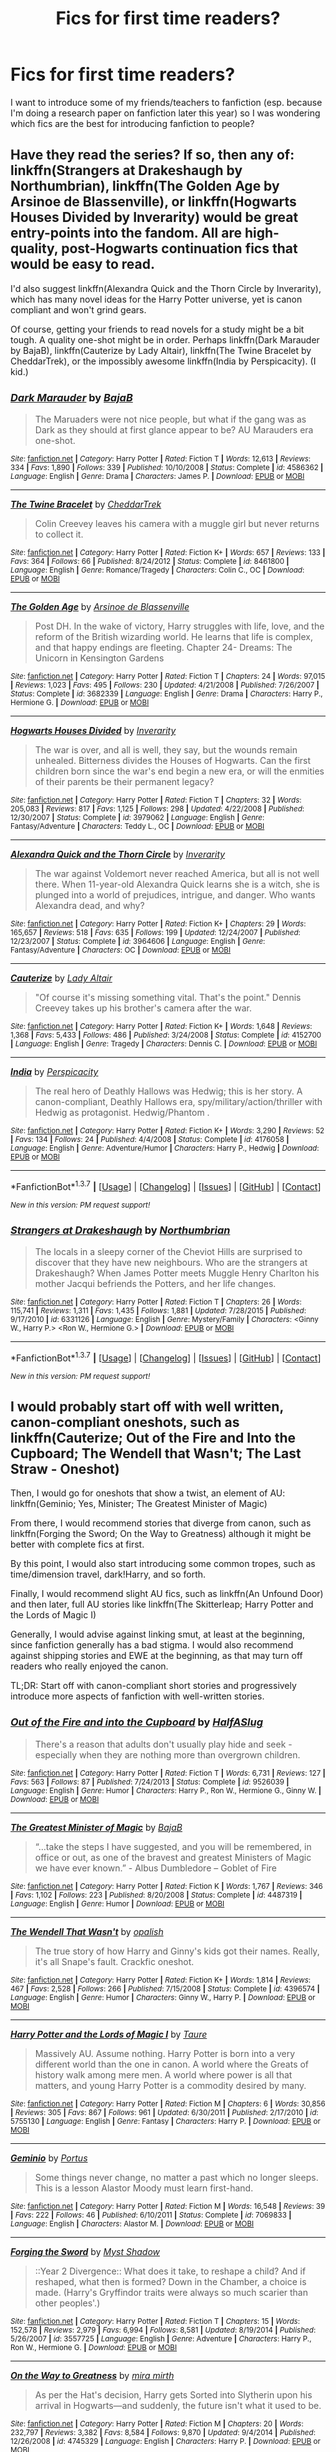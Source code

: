 #+TITLE: Fics for first time readers?

* Fics for first time readers?
:PROPERTIES:
:Author: pwaasome
:Score: 14
:DateUnix: 1463464770.0
:DateShort: 2016-May-17
:FlairText: Request
:END:
I want to introduce some of my friends/teachers to fanfiction (esp. because I'm doing a research paper on fanfiction later this year) so I was wondering which fics are the best for introducing fanfiction to people?


** Have they read the series? If so, then any of: linkffn(Strangers at Drakeshaugh by Northumbrian), linkffn(The Golden Age by Arsinoe de Blassenville), or linkffn(Hogwarts Houses Divided by Inverarity) would be great entry-points into the fandom. All are high-quality, post-Hogwarts continuation fics that would be easy to read.

I'd also suggest linkffn(Alexandra Quick and the Thorn Circle by Inverarity), which has many novel ideas for the Harry Potter universe, yet is canon compliant and won't grind gears.

Of course, getting your friends to read novels for a study might be a bit tough. A quality one-shot might be in order. Perhaps linkffn(Dark Marauder by BajaB), linkffn(Cauterize by Lady Altair), linkffn(The Twine Bracelet by CheddarTrek), or the impossibly awesome linkffn(India by Perspicacity). (I kid.)
:PROPERTIES:
:Author: __Pers
:Score: 9
:DateUnix: 1463490849.0
:DateShort: 2016-May-17
:END:

*** [[http://www.fanfiction.net/s/4586362/1/][*/Dark Marauder/*]] by [[https://www.fanfiction.net/u/943028/BajaB][/BajaB/]]

#+begin_quote
  The Maruaders were not nice people, but what if the gang was as Dark as they should at first glance appear to be? AU Marauders era one-shot.
#+end_quote

^{/Site/: [[http://www.fanfiction.net/][fanfiction.net]] *|* /Category/: Harry Potter *|* /Rated/: Fiction T *|* /Words/: 12,613 *|* /Reviews/: 334 *|* /Favs/: 1,890 *|* /Follows/: 339 *|* /Published/: 10/10/2008 *|* /Status/: Complete *|* /id/: 4586362 *|* /Language/: English *|* /Genre/: Drama *|* /Characters/: James P. *|* /Download/: [[http://www.p0ody-files.com/ff_to_ebook/ffn-bot/index.php?id=4586362&source=ff&filetype=epub][EPUB]] or [[http://www.p0ody-files.com/ff_to_ebook/ffn-bot/index.php?id=4586362&source=ff&filetype=mobi][MOBI]]}

--------------

[[http://www.fanfiction.net/s/8461800/1/][*/The Twine Bracelet/*]] by [[https://www.fanfiction.net/u/653366/CheddarTrek][/CheddarTrek/]]

#+begin_quote
  Colin Creevey leaves his camera with a muggle girl but never returns to collect it.
#+end_quote

^{/Site/: [[http://www.fanfiction.net/][fanfiction.net]] *|* /Category/: Harry Potter *|* /Rated/: Fiction K+ *|* /Words/: 657 *|* /Reviews/: 133 *|* /Favs/: 364 *|* /Follows/: 66 *|* /Published/: 8/24/2012 *|* /Status/: Complete *|* /id/: 8461800 *|* /Language/: English *|* /Genre/: Romance/Tragedy *|* /Characters/: Colin C., OC *|* /Download/: [[http://www.p0ody-files.com/ff_to_ebook/ffn-bot/index.php?id=8461800&source=ff&filetype=epub][EPUB]] or [[http://www.p0ody-files.com/ff_to_ebook/ffn-bot/index.php?id=8461800&source=ff&filetype=mobi][MOBI]]}

--------------

[[http://www.fanfiction.net/s/3682339/1/][*/The Golden Age/*]] by [[https://www.fanfiction.net/u/352534/Arsinoe-de-Blassenville][/Arsinoe de Blassenville/]]

#+begin_quote
  Post DH. In the wake of victory, Harry struggles with life, love, and the reform of the British wizarding world. He learns that life is complex, and that happy endings are fleeting. Chapter 24- Dreams: The Unicorn in Kensington Gardens
#+end_quote

^{/Site/: [[http://www.fanfiction.net/][fanfiction.net]] *|* /Category/: Harry Potter *|* /Rated/: Fiction T *|* /Chapters/: 24 *|* /Words/: 97,015 *|* /Reviews/: 1,023 *|* /Favs/: 495 *|* /Follows/: 230 *|* /Updated/: 4/21/2008 *|* /Published/: 7/26/2007 *|* /Status/: Complete *|* /id/: 3682339 *|* /Language/: English *|* /Genre/: Drama *|* /Characters/: Harry P., Hermione G. *|* /Download/: [[http://www.p0ody-files.com/ff_to_ebook/ffn-bot/index.php?id=3682339&source=ff&filetype=epub][EPUB]] or [[http://www.p0ody-files.com/ff_to_ebook/ffn-bot/index.php?id=3682339&source=ff&filetype=mobi][MOBI]]}

--------------

[[http://www.fanfiction.net/s/3979062/1/][*/Hogwarts Houses Divided/*]] by [[https://www.fanfiction.net/u/1374917/Inverarity][/Inverarity/]]

#+begin_quote
  The war is over, and all is well, they say, but the wounds remain unhealed. Bitterness divides the Houses of Hogwarts. Can the first children born since the war's end begin a new era, or will the enmities of their parents be their permanent legacy?
#+end_quote

^{/Site/: [[http://www.fanfiction.net/][fanfiction.net]] *|* /Category/: Harry Potter *|* /Rated/: Fiction T *|* /Chapters/: 32 *|* /Words/: 205,083 *|* /Reviews/: 817 *|* /Favs/: 1,125 *|* /Follows/: 298 *|* /Updated/: 4/22/2008 *|* /Published/: 12/30/2007 *|* /Status/: Complete *|* /id/: 3979062 *|* /Language/: English *|* /Genre/: Fantasy/Adventure *|* /Characters/: Teddy L., OC *|* /Download/: [[http://www.p0ody-files.com/ff_to_ebook/ffn-bot/index.php?id=3979062&source=ff&filetype=epub][EPUB]] or [[http://www.p0ody-files.com/ff_to_ebook/ffn-bot/index.php?id=3979062&source=ff&filetype=mobi][MOBI]]}

--------------

[[http://www.fanfiction.net/s/3964606/1/][*/Alexandra Quick and the Thorn Circle/*]] by [[https://www.fanfiction.net/u/1374917/Inverarity][/Inverarity/]]

#+begin_quote
  The war against Voldemort never reached America, but all is not well there. When 11-year-old Alexandra Quick learns she is a witch, she is plunged into a world of prejudices, intrigue, and danger. Who wants Alexandra dead, and why?
#+end_quote

^{/Site/: [[http://www.fanfiction.net/][fanfiction.net]] *|* /Category/: Harry Potter *|* /Rated/: Fiction K+ *|* /Chapters/: 29 *|* /Words/: 165,657 *|* /Reviews/: 518 *|* /Favs/: 635 *|* /Follows/: 199 *|* /Updated/: 12/24/2007 *|* /Published/: 12/23/2007 *|* /Status/: Complete *|* /id/: 3964606 *|* /Language/: English *|* /Genre/: Fantasy/Adventure *|* /Characters/: OC *|* /Download/: [[http://www.p0ody-files.com/ff_to_ebook/ffn-bot/index.php?id=3964606&source=ff&filetype=epub][EPUB]] or [[http://www.p0ody-files.com/ff_to_ebook/ffn-bot/index.php?id=3964606&source=ff&filetype=mobi][MOBI]]}

--------------

[[http://www.fanfiction.net/s/4152700/1/][*/Cauterize/*]] by [[https://www.fanfiction.net/u/24216/Lady-Altair][/Lady Altair/]]

#+begin_quote
  "Of course it's missing something vital. That's the point." Dennis Creevey takes up his brother's camera after the war.
#+end_quote

^{/Site/: [[http://www.fanfiction.net/][fanfiction.net]] *|* /Category/: Harry Potter *|* /Rated/: Fiction K+ *|* /Words/: 1,648 *|* /Reviews/: 1,368 *|* /Favs/: 5,433 *|* /Follows/: 486 *|* /Published/: 3/24/2008 *|* /Status/: Complete *|* /id/: 4152700 *|* /Language/: English *|* /Genre/: Tragedy *|* /Characters/: Dennis C. *|* /Download/: [[http://www.p0ody-files.com/ff_to_ebook/ffn-bot/index.php?id=4152700&source=ff&filetype=epub][EPUB]] or [[http://www.p0ody-files.com/ff_to_ebook/ffn-bot/index.php?id=4152700&source=ff&filetype=mobi][MOBI]]}

--------------

[[http://www.fanfiction.net/s/4176058/1/][*/India/*]] by [[https://www.fanfiction.net/u/1446455/Perspicacity][/Perspicacity/]]

#+begin_quote
  The real hero of Deathly Hallows was Hedwig; this is her story. A canon-compliant, Deathly Hallows era, spy/military/action/thriller with Hedwig as protagonist. Hedwig/Phantom .
#+end_quote

^{/Site/: [[http://www.fanfiction.net/][fanfiction.net]] *|* /Category/: Harry Potter *|* /Rated/: Fiction K+ *|* /Words/: 3,290 *|* /Reviews/: 52 *|* /Favs/: 134 *|* /Follows/: 24 *|* /Published/: 4/4/2008 *|* /Status/: Complete *|* /id/: 4176058 *|* /Language/: English *|* /Genre/: Adventure/Humor *|* /Characters/: Harry P., Hedwig *|* /Download/: [[http://www.p0ody-files.com/ff_to_ebook/ffn-bot/index.php?id=4176058&source=ff&filetype=epub][EPUB]] or [[http://www.p0ody-files.com/ff_to_ebook/ffn-bot/index.php?id=4176058&source=ff&filetype=mobi][MOBI]]}

--------------

*FanfictionBot*^{1.3.7} *|* [[[https://github.com/tusing/reddit-ffn-bot/wiki/Usage][Usage]]] | [[[https://github.com/tusing/reddit-ffn-bot/wiki/Changelog][Changelog]]] | [[[https://github.com/tusing/reddit-ffn-bot/issues/][Issues]]] | [[[https://github.com/tusing/reddit-ffn-bot/][GitHub]]] | [[[https://www.reddit.com/message/compose?to=%2Fu%2Ftusing][Contact]]]

^{/New in this version: PM request support!/}
:PROPERTIES:
:Author: FanfictionBot
:Score: 2
:DateUnix: 1463490959.0
:DateShort: 2016-May-17
:END:


*** [[http://www.fanfiction.net/s/6331126/1/][*/Strangers at Drakeshaugh/*]] by [[https://www.fanfiction.net/u/2132422/Northumbrian][/Northumbrian/]]

#+begin_quote
  The locals in a sleepy corner of the Cheviot Hills are surprised to discover that they have new neighbours. Who are the strangers at Drakeshaugh? When James Potter meets Muggle Henry Charlton his mother Jacqui befriends the Potters, and her life changes.
#+end_quote

^{/Site/: [[http://www.fanfiction.net/][fanfiction.net]] *|* /Category/: Harry Potter *|* /Rated/: Fiction T *|* /Chapters/: 26 *|* /Words/: 115,741 *|* /Reviews/: 1,311 *|* /Favs/: 1,435 *|* /Follows/: 1,881 *|* /Updated/: 7/28/2015 *|* /Published/: 9/17/2010 *|* /id/: 6331126 *|* /Language/: English *|* /Genre/: Mystery/Family *|* /Characters/: <Ginny W., Harry P.> <Ron W., Hermione G.> *|* /Download/: [[http://www.p0ody-files.com/ff_to_ebook/ffn-bot/index.php?id=6331126&source=ff&filetype=epub][EPUB]] or [[http://www.p0ody-files.com/ff_to_ebook/ffn-bot/index.php?id=6331126&source=ff&filetype=mobi][MOBI]]}

--------------

*FanfictionBot*^{1.3.7} *|* [[[https://github.com/tusing/reddit-ffn-bot/wiki/Usage][Usage]]] | [[[https://github.com/tusing/reddit-ffn-bot/wiki/Changelog][Changelog]]] | [[[https://github.com/tusing/reddit-ffn-bot/issues/][Issues]]] | [[[https://github.com/tusing/reddit-ffn-bot/][GitHub]]] | [[[https://www.reddit.com/message/compose?to=%2Fu%2Ftusing][Contact]]]

^{/New in this version: PM request support!/}
:PROPERTIES:
:Author: FanfictionBot
:Score: 1
:DateUnix: 1463490963.0
:DateShort: 2016-May-17
:END:


** I would probably start off with well written, canon-compliant oneshots, such as linkffn(Cauterize; Out of the Fire and Into the Cupboard; The Wendell that Wasn't; The Last Straw - Oneshot)

Then, I would go for oneshots that show a twist, an element of AU: linkffn(Geminio; Yes, Minister; The Greatest Minister of Magic)

From there, I would recommend stories that diverge from canon, such as linkffn(Forging the Sword; On the Way to Greatness) although it might be better with complete fics at first.

By this point, I would also start introducing some common tropes, such as time/dimension travel, dark!Harry, and so forth.

Finally, I would recommend slight AU fics, such as linkffn(An Unfound Door) and then later, full AU stories like linkffn(The Skitterleap; Harry Potter and the Lords of Magic I)

Generally, I would advise against linking smut, at least at the beginning, since fanfiction generally has a bad stigma. I would also recommend against shipping stories and EWE at the beginning, as that may turn off readers who really enjoyed the canon.

TL;DR: Start off with canon-compliant short stories and progressively introduce more aspects of fanfiction with well-written stories.
:PROPERTIES:
:Author: M-Cheese
:Score: 10
:DateUnix: 1463477859.0
:DateShort: 2016-May-17
:END:

*** [[http://www.fanfiction.net/s/9526039/1/][*/Out of the Fire and into the Cupboard/*]] by [[https://www.fanfiction.net/u/3955920/HalfASlug][/HalfASlug/]]

#+begin_quote
  There's a reason that adults don't usually play hide and seek - especially when they are nothing more than overgrown children.
#+end_quote

^{/Site/: [[http://www.fanfiction.net/][fanfiction.net]] *|* /Category/: Harry Potter *|* /Rated/: Fiction T *|* /Words/: 6,731 *|* /Reviews/: 127 *|* /Favs/: 563 *|* /Follows/: 87 *|* /Published/: 7/24/2013 *|* /Status/: Complete *|* /id/: 9526039 *|* /Language/: English *|* /Genre/: Humor *|* /Characters/: Harry P., Ron W., Hermione G., Ginny W. *|* /Download/: [[http://www.p0ody-files.com/ff_to_ebook/ffn-bot/index.php?id=9526039&source=ff&filetype=epub][EPUB]] or [[http://www.p0ody-files.com/ff_to_ebook/ffn-bot/index.php?id=9526039&source=ff&filetype=mobi][MOBI]]}

--------------

[[http://www.fanfiction.net/s/4487319/1/][*/The Greatest Minister of Magic/*]] by [[https://www.fanfiction.net/u/943028/BajaB][/BajaB/]]

#+begin_quote
  “...take the steps I have suggested, and you will be remembered, in office or out, as one of the bravest and greatest Ministers of Magic we have ever known.” - Albus Dumbledore -- Goblet of Fire
#+end_quote

^{/Site/: [[http://www.fanfiction.net/][fanfiction.net]] *|* /Category/: Harry Potter *|* /Rated/: Fiction K *|* /Words/: 1,767 *|* /Reviews/: 346 *|* /Favs/: 1,102 *|* /Follows/: 223 *|* /Published/: 8/20/2008 *|* /Status/: Complete *|* /id/: 4487319 *|* /Language/: English *|* /Genre/: Humor *|* /Download/: [[http://www.p0ody-files.com/ff_to_ebook/ffn-bot/index.php?id=4487319&source=ff&filetype=epub][EPUB]] or [[http://www.p0ody-files.com/ff_to_ebook/ffn-bot/index.php?id=4487319&source=ff&filetype=mobi][MOBI]]}

--------------

[[http://www.fanfiction.net/s/4396574/1/][*/The Wendell That Wasn't/*]] by [[https://www.fanfiction.net/u/188153/opalish][/opalish/]]

#+begin_quote
  The true story of how Harry and Ginny's kids got their names. Really, it's all Snape's fault. Crackfic oneshot.
#+end_quote

^{/Site/: [[http://www.fanfiction.net/][fanfiction.net]] *|* /Category/: Harry Potter *|* /Rated/: Fiction K+ *|* /Words/: 1,814 *|* /Reviews/: 467 *|* /Favs/: 2,528 *|* /Follows/: 266 *|* /Published/: 7/15/2008 *|* /Status/: Complete *|* /id/: 4396574 *|* /Language/: English *|* /Genre/: Humor *|* /Characters/: Ginny W., Harry P. *|* /Download/: [[http://www.p0ody-files.com/ff_to_ebook/ffn-bot/index.php?id=4396574&source=ff&filetype=epub][EPUB]] or [[http://www.p0ody-files.com/ff_to_ebook/ffn-bot/index.php?id=4396574&source=ff&filetype=mobi][MOBI]]}

--------------

[[http://www.fanfiction.net/s/5755130/1/][*/Harry Potter and the Lords of Magic I/*]] by [[https://www.fanfiction.net/u/883762/Taure][/Taure/]]

#+begin_quote
  Massively AU. Assume nothing. Harry Potter is born into a very different world than the one in canon. A world where the Greats of history walk among mere men. A world where power is all that matters, and young Harry Potter is a commodity desired by many.
#+end_quote

^{/Site/: [[http://www.fanfiction.net/][fanfiction.net]] *|* /Category/: Harry Potter *|* /Rated/: Fiction M *|* /Chapters/: 6 *|* /Words/: 30,856 *|* /Reviews/: 305 *|* /Favs/: 867 *|* /Follows/: 961 *|* /Updated/: 6/30/2011 *|* /Published/: 2/17/2010 *|* /id/: 5755130 *|* /Language/: English *|* /Genre/: Fantasy *|* /Characters/: Harry P. *|* /Download/: [[http://www.p0ody-files.com/ff_to_ebook/ffn-bot/index.php?id=5755130&source=ff&filetype=epub][EPUB]] or [[http://www.p0ody-files.com/ff_to_ebook/ffn-bot/index.php?id=5755130&source=ff&filetype=mobi][MOBI]]}

--------------

[[http://www.fanfiction.net/s/7069833/1/][*/Geminio/*]] by [[https://www.fanfiction.net/u/1400384/Portus][/Portus/]]

#+begin_quote
  Some things never change, no matter a past which no longer sleeps. This is a lesson Alastor Moody must learn first-hand.
#+end_quote

^{/Site/: [[http://www.fanfiction.net/][fanfiction.net]] *|* /Category/: Harry Potter *|* /Rated/: Fiction M *|* /Words/: 16,548 *|* /Reviews/: 39 *|* /Favs/: 222 *|* /Follows/: 46 *|* /Published/: 6/10/2011 *|* /Status/: Complete *|* /id/: 7069833 *|* /Language/: English *|* /Characters/: Alastor M. *|* /Download/: [[http://www.p0ody-files.com/ff_to_ebook/ffn-bot/index.php?id=7069833&source=ff&filetype=epub][EPUB]] or [[http://www.p0ody-files.com/ff_to_ebook/ffn-bot/index.php?id=7069833&source=ff&filetype=mobi][MOBI]]}

--------------

[[http://www.fanfiction.net/s/3557725/1/][*/Forging the Sword/*]] by [[https://www.fanfiction.net/u/318654/Myst-Shadow][/Myst Shadow/]]

#+begin_quote
  ::Year 2 Divergence:: What does it take, to reshape a child? And if reshaped, what then is formed? Down in the Chamber, a choice is made. (Harry's Gryffindor traits were always so much scarier than other peoples'.)
#+end_quote

^{/Site/: [[http://www.fanfiction.net/][fanfiction.net]] *|* /Category/: Harry Potter *|* /Rated/: Fiction T *|* /Chapters/: 15 *|* /Words/: 152,578 *|* /Reviews/: 2,979 *|* /Favs/: 6,994 *|* /Follows/: 8,581 *|* /Updated/: 8/19/2014 *|* /Published/: 5/26/2007 *|* /id/: 3557725 *|* /Language/: English *|* /Genre/: Adventure *|* /Characters/: Harry P., Ron W., Hermione G. *|* /Download/: [[http://www.p0ody-files.com/ff_to_ebook/ffn-bot/index.php?id=3557725&source=ff&filetype=epub][EPUB]] or [[http://www.p0ody-files.com/ff_to_ebook/ffn-bot/index.php?id=3557725&source=ff&filetype=mobi][MOBI]]}

--------------

[[http://www.fanfiction.net/s/4745329/1/][*/On the Way to Greatness/*]] by [[https://www.fanfiction.net/u/1541187/mira-mirth][/mira mirth/]]

#+begin_quote
  As per the Hat's decision, Harry gets Sorted into Slytherin upon his arrival in Hogwarts---and suddenly, the future isn't what it used to be.
#+end_quote

^{/Site/: [[http://www.fanfiction.net/][fanfiction.net]] *|* /Category/: Harry Potter *|* /Rated/: Fiction M *|* /Chapters/: 20 *|* /Words/: 232,797 *|* /Reviews/: 3,382 *|* /Favs/: 8,584 *|* /Follows/: 9,870 *|* /Updated/: 9/4/2014 *|* /Published/: 12/26/2008 *|* /id/: 4745329 *|* /Language/: English *|* /Characters/: Harry P. *|* /Download/: [[http://www.p0ody-files.com/ff_to_ebook/ffn-bot/index.php?id=4745329&source=ff&filetype=epub][EPUB]] or [[http://www.p0ody-files.com/ff_to_ebook/ffn-bot/index.php?id=4745329&source=ff&filetype=mobi][MOBI]]}

--------------

*FanfictionBot*^{1.3.7} *|* [[[https://github.com/tusing/reddit-ffn-bot/wiki/Usage][Usage]]] | [[[https://github.com/tusing/reddit-ffn-bot/wiki/Changelog][Changelog]]] | [[[https://github.com/tusing/reddit-ffn-bot/issues/][Issues]]] | [[[https://github.com/tusing/reddit-ffn-bot/][GitHub]]] | [[[https://www.reddit.com/message/compose?to=%2Fu%2Ftusing][Contact]]]

^{/New in this version: PM request support!/}
:PROPERTIES:
:Author: FanfictionBot
:Score: 1
:DateUnix: 1463478014.0
:DateShort: 2016-May-17
:END:


*** [[http://www.fanfiction.net/s/4321429/1/][*/Yes, Minister/*]] by [[https://www.fanfiction.net/u/883762/Taure][/Taure/]]

#+begin_quote
  A new Muggle Prime Minister has been elected, and it's time for him to meet the Minister for Magic. Only, things don't go quite as smoothly as normal...One shot
#+end_quote

^{/Site/: [[http://www.fanfiction.net/][fanfiction.net]] *|* /Category/: Harry Potter *|* /Rated/: Fiction K *|* /Words/: 1,242 *|* /Reviews/: 218 *|* /Favs/: 1,093 *|* /Follows/: 208 *|* /Published/: 6/13/2008 *|* /Status/: Complete *|* /id/: 4321429 *|* /Language/: English *|* /Genre/: Suspense/Drama *|* /Download/: [[http://www.p0ody-files.com/ff_to_ebook/ffn-bot/index.php?id=4321429&source=ff&filetype=epub][EPUB]] or [[http://www.p0ody-files.com/ff_to_ebook/ffn-bot/index.php?id=4321429&source=ff&filetype=mobi][MOBI]]}

--------------

[[http://www.fanfiction.net/s/7552826/1/][*/An Unfound Door/*]] by [[https://www.fanfiction.net/u/557425/joe6991][/joe6991/]]

#+begin_quote
  War is coming to Hogwarts, and Harry Potter, fifth-year Ravenclaw, is beset on all sides by enemies unknown, unseen, and unfound...
#+end_quote

^{/Site/: [[http://www.fanfiction.net/][fanfiction.net]] *|* /Category/: Harry Potter *|* /Rated/: Fiction M *|* /Chapters/: 9 *|* /Words/: 54,022 *|* /Reviews/: 493 *|* /Favs/: 1,233 *|* /Follows/: 1,523 *|* /Updated/: 2/8 *|* /Published/: 11/14/2011 *|* /id/: 7552826 *|* /Language/: English *|* /Genre/: Adventure/Mystery *|* /Characters/: Harry P. *|* /Download/: [[http://www.p0ody-files.com/ff_to_ebook/ffn-bot/index.php?id=7552826&source=ff&filetype=epub][EPUB]] or [[http://www.p0ody-files.com/ff_to_ebook/ffn-bot/index.php?id=7552826&source=ff&filetype=mobi][MOBI]]}

--------------

[[http://www.fanfiction.net/s/4152700/1/][*/Cauterize/*]] by [[https://www.fanfiction.net/u/24216/Lady-Altair][/Lady Altair/]]

#+begin_quote
  "Of course it's missing something vital. That's the point." Dennis Creevey takes up his brother's camera after the war.
#+end_quote

^{/Site/: [[http://www.fanfiction.net/][fanfiction.net]] *|* /Category/: Harry Potter *|* /Rated/: Fiction K+ *|* /Words/: 1,648 *|* /Reviews/: 1,368 *|* /Favs/: 5,433 *|* /Follows/: 486 *|* /Published/: 3/24/2008 *|* /Status/: Complete *|* /id/: 4152700 *|* /Language/: English *|* /Genre/: Tragedy *|* /Characters/: Dennis C. *|* /Download/: [[http://www.p0ody-files.com/ff_to_ebook/ffn-bot/index.php?id=4152700&source=ff&filetype=epub][EPUB]] or [[http://www.p0ody-files.com/ff_to_ebook/ffn-bot/index.php?id=4152700&source=ff&filetype=mobi][MOBI]]}

--------------

[[http://www.fanfiction.net/s/9079271/1/][*/The Last Straw - Oneshot/*]] by [[https://www.fanfiction.net/u/4585555/AlbusPHolmes][/AlbusPHolmes/]]

#+begin_quote
  A chance encounter leads Dumbledore to finally make the decision to confront his demons. Or more specifically the one demon who started it all - Gellert Grindelwald. No slash!
#+end_quote

^{/Site/: [[http://www.fanfiction.net/][fanfiction.net]] *|* /Category/: Harry Potter *|* /Rated/: Fiction K+ *|* /Words/: 1,876 *|* /Reviews/: 23 *|* /Favs/: 140 *|* /Follows/: 37 *|* /Published/: 3/7/2013 *|* /Status/: Complete *|* /id/: 9079271 *|* /Language/: English *|* /Genre/: Adventure/Mystery *|* /Characters/: Albus D. *|* /Download/: [[http://www.p0ody-files.com/ff_to_ebook/ffn-bot/index.php?id=9079271&source=ff&filetype=epub][EPUB]] or [[http://www.p0ody-files.com/ff_to_ebook/ffn-bot/index.php?id=9079271&source=ff&filetype=mobi][MOBI]]}

--------------

[[http://www.fanfiction.net/s/5150093/1/][*/The Skitterleap/*]] by [[https://www.fanfiction.net/u/980211/enembee][/enembee/]]

#+begin_quote
  Fifty years ago, Grindelwald won the duel that shaped the world. In a land overwhelmed by darkness, a hero emerges: a young wizard with the power, influence and opportunity to restore the light. Harry Potter, caught up in a deadly game of cat and mouse, must decide what he truly believes. Does this world deserve redemption? Or, more importantly, does he?
#+end_quote

^{/Site/: [[http://www.fanfiction.net/][fanfiction.net]] *|* /Category/: Harry Potter *|* /Rated/: Fiction M *|* /Chapters/: 7 *|* /Words/: 65,165 *|* /Reviews/: 312 *|* /Favs/: 855 *|* /Follows/: 536 *|* /Updated/: 10/11/2010 *|* /Published/: 6/19/2009 *|* /id/: 5150093 *|* /Language/: English *|* /Genre/: Adventure/Suspense *|* /Characters/: Harry P., Fleur D. *|* /Download/: [[http://www.p0ody-files.com/ff_to_ebook/ffn-bot/index.php?id=5150093&source=ff&filetype=epub][EPUB]] or [[http://www.p0ody-files.com/ff_to_ebook/ffn-bot/index.php?id=5150093&source=ff&filetype=mobi][MOBI]]}

--------------

*FanfictionBot*^{1.3.7} *|* [[[https://github.com/tusing/reddit-ffn-bot/wiki/Usage][Usage]]] | [[[https://github.com/tusing/reddit-ffn-bot/wiki/Changelog][Changelog]]] | [[[https://github.com/tusing/reddit-ffn-bot/issues/][Issues]]] | [[[https://github.com/tusing/reddit-ffn-bot/][GitHub]]] | [[[https://www.reddit.com/message/compose?to=%2Fu%2Ftusing][Contact]]]

^{/New in this version: PM request support!/}
:PROPERTIES:
:Author: FanfictionBot
:Score: 1
:DateUnix: 1463478018.0
:DateShort: 2016-May-17
:END:


** Start with canon compliant fics.

The first HP fanfic I read was *Ginny Weasley and the Half Blood Prince*, linkffn(5677867), a wonderful year 6 story from Ginny's POV.

[[/u/FloreatCastellum]] writes great canon compliant fanfictions: [[https://www.fanfiction.net/u/6993240/FloreatCastellum]] *Not From Others*, linkffn(11419408) is imho the best year 7 Hogwarts fic.

[[https://www.fanfiction.net/u/2132422/Northumbrian][Northumbrian]]'s excellent 83 story series is mostly focused on postwar. I like these two from him the best: *Grave Days*, linkffn(5486257 ), is about what happened immediately after the Battle. *Strangers at Drakeshaugh*, linkffn(6331126 ), is about Harry and Ginny's work/life in 2010

--------------

My personal preference leans more toward AU (Alternate Universe) though because there are simply more options and possibilities available:

Want a good laugh? Try *Seventh Horcrux*, linkffn(10677106), where Harrymort finally got his long sought DADA position in the most hilarious fashion. You especially don't want to miss out the Chamber and Graveyard scenes.

Like time travels? Try *Delenda Est*, linkffn(5511855), where Harry got thrown back to 1975 and had to team up with Bellatrix. The first half of the story involved lots of actions with the Marauders, and the second half saw what a sane, non-evil Bellatrix could accomplish.

Not satisfied with the Epilogue or curious about what could have been after Voldemort's fall? Try *The Sum of Their Parts*, linkffn(11858167), where the Ministry kept sucking up to pureblood extremists after Voldemort, and how Harry and his friends decided to fight back. This story is brilliantly written, and I so enjoyed the Trio relationship.

Right now there is a new, very promising fic called *Divided and Entwined*, linkffn(11910994). It's set after Voldemort's return in year 4. But instead of ignoring his return, the Ministry chose to appease Voldemort by passing discriminatory pro-pureblood laws and increasing Muggleborn persecutions. Hermione quickly saw chilling parallels to 1930s Nazi Germany, and began preparing. The story feels brutal, grim, and realistic, as things about an underground resistance should be. It's still in early stage, and the author will update it every Saturday.
:PROPERTIES:
:Author: InquisitorCOC
:Score: 5
:DateUnix: 1463507718.0
:DateShort: 2016-May-17
:END:

*** [[http://www.fanfiction.net/s/11910994/1/][*/Divided and Entwined/*]] by [[https://www.fanfiction.net/u/2548648/Starfox5][/Starfox5/]]

#+begin_quote
  AU. Fudge doesn't try to ignore Voldemort's return at the end of the 4th Year. Instead, influenced by Malfoy, he tries to appease the Dark Lord. Many think that the rights of the muggleborns are a small price to pay to avoid a bloody war. Hermione Granger and the other muggleborns disagree. Vehemently.
#+end_quote

^{/Site/: [[http://www.fanfiction.net/][fanfiction.net]] *|* /Category/: Harry Potter *|* /Rated/: Fiction M *|* /Chapters/: 4 *|* /Words/: 44,846 *|* /Reviews/: 101 *|* /Favs/: 186 *|* /Follows/: 297 *|* /Updated/: 5/14 *|* /Published/: 4/23 *|* /id/: 11910994 *|* /Language/: English *|* /Genre/: Adventure *|* /Characters/: Harry P., Ron W., Hermione G., Albus D. *|* /Download/: [[http://www.p0ody-files.com/ff_to_ebook/ffn-bot/index.php?id=11910994&source=ff&filetype=epub][EPUB]] or [[http://www.p0ody-files.com/ff_to_ebook/ffn-bot/index.php?id=11910994&source=ff&filetype=mobi][MOBI]]}

--------------

[[http://www.fanfiction.net/s/5511855/1/][*/Delenda Est/*]] by [[https://www.fanfiction.net/u/116880/Lord-Silvere][/Lord Silvere/]]

#+begin_quote
  Harry is a prisoner, and Bellatrix has fallen from grace. The accidental activation of Bella's treasured heirloom results in another chance for Harry. It also gives him the opportunity to make the acquaintance of the young and enigmatic Bellatrix Black as they change the course of history.
#+end_quote

^{/Site/: [[http://www.fanfiction.net/][fanfiction.net]] *|* /Category/: Harry Potter *|* /Rated/: Fiction T *|* /Chapters/: 46 *|* /Words/: 392,449 *|* /Reviews/: 7,048 *|* /Favs/: 9,827 *|* /Follows/: 7,090 *|* /Updated/: 9/21/2013 *|* /Published/: 11/14/2009 *|* /Status/: Complete *|* /id/: 5511855 *|* /Language/: English *|* /Characters/: Harry P., Bellatrix L. *|* /Download/: [[http://www.p0ody-files.com/ff_to_ebook/ffn-bot/index.php?id=5511855&source=ff&filetype=epub][EPUB]] or [[http://www.p0ody-files.com/ff_to_ebook/ffn-bot/index.php?id=5511855&source=ff&filetype=mobi][MOBI]]}

--------------

[[http://www.fanfiction.net/s/5677867/1/][*/Ginny Weasley and the Half Blood Prince/*]] by [[https://www.fanfiction.net/u/1915468/RRFang][/RRFang/]]

#+begin_quote
  The story of "Harry Potter and the HBP", but told from the 3rd person POV of Ginny Weasley. Strictly in-canon. Suitable for anyone whom the "Harry Potter" novels themselves would be suitable for.
#+end_quote

^{/Site/: [[http://www.fanfiction.net/][fanfiction.net]] *|* /Category/: Harry Potter *|* /Rated/: Fiction K *|* /Chapters/: 29 *|* /Words/: 178,509 *|* /Reviews/: 403 *|* /Favs/: 565 *|* /Follows/: 276 *|* /Updated/: 6/8/2012 *|* /Published/: 1/18/2010 *|* /Status/: Complete *|* /id/: 5677867 *|* /Language/: English *|* /Genre/: Fantasy/Romance *|* /Characters/: Ginny W., Harry P. *|* /Download/: [[http://www.p0ody-files.com/ff_to_ebook/ffn-bot/index.php?id=5677867&source=ff&filetype=epub][EPUB]] or [[http://www.p0ody-files.com/ff_to_ebook/ffn-bot/index.php?id=5677867&source=ff&filetype=mobi][MOBI]]}

--------------

[[http://www.fanfiction.net/s/11419408/1/][*/Not From Others/*]] by [[https://www.fanfiction.net/u/6993240/FloreatCastellum][/FloreatCastellum/]]

#+begin_quote
  She may not have been able to join Harry, Ron and Hermione, but Ginny refuses to go down without a fight. As war approaches, Ginny returns to Hogwarts to resurrect Dumbledore's Army and face the darkest year the wizarding world has ever seen. DH from Ginny's POV. Canon.
#+end_quote

^{/Site/: [[http://www.fanfiction.net/][fanfiction.net]] *|* /Category/: Harry Potter *|* /Rated/: Fiction T *|* /Chapters/: 35 *|* /Words/: 133,362 *|* /Reviews/: 190 *|* /Favs/: 175 *|* /Follows/: 156 *|* /Updated/: 2/25 *|* /Published/: 8/1/2015 *|* /Status/: Complete *|* /id/: 11419408 *|* /Language/: English *|* /Genre/: Angst *|* /Characters/: Ginny W., Luna L., Neville L. *|* /Download/: [[http://www.p0ody-files.com/ff_to_ebook/ffn-bot/index.php?id=11419408&source=ff&filetype=epub][EPUB]] or [[http://www.p0ody-files.com/ff_to_ebook/ffn-bot/index.php?id=11419408&source=ff&filetype=mobi][MOBI]]}

--------------

[[http://www.fanfiction.net/s/5486257/1/][*/Grave Days/*]] by [[https://www.fanfiction.net/u/2132422/Northumbrian][/Northumbrian/]]

#+begin_quote
  The Battle of Hogwarts is over. The following day Harry wakes to a changed world, to a future he did not think he would have. This is a story about those first days after the battle. Days of mourning and funerals. Grave Days.
#+end_quote

^{/Site/: [[http://www.fanfiction.net/][fanfiction.net]] *|* /Category/: Harry Potter *|* /Rated/: Fiction K+ *|* /Chapters/: 15 *|* /Words/: 76,261 *|* /Reviews/: 287 *|* /Favs/: 539 *|* /Follows/: 188 *|* /Updated/: 11/19/2010 *|* /Published/: 11/3/2009 *|* /Status/: Complete *|* /id/: 5486257 *|* /Language/: English *|* /Genre/: Romance/Adventure *|* /Characters/: <Harry P., Ginny W.> <Hermione G., Ron W.> *|* /Download/: [[http://www.p0ody-files.com/ff_to_ebook/ffn-bot/index.php?id=5486257&source=ff&filetype=epub][EPUB]] or [[http://www.p0ody-files.com/ff_to_ebook/ffn-bot/index.php?id=5486257&source=ff&filetype=mobi][MOBI]]}

--------------

[[http://www.fanfiction.net/s/11858167/1/][*/The Sum of Their Parts/*]] by [[https://www.fanfiction.net/u/7396284/holdmybeer][/holdmybeer/]]

#+begin_quote
  For Teddy Lupin, Harry Potter would become a Dark Lord. For Teddy Lupin, Harry Potter would take down the Ministry or die trying. He should have known that Hermione and Ron wouldn't let him do it alone.
#+end_quote

^{/Site/: [[http://www.fanfiction.net/][fanfiction.net]] *|* /Category/: Harry Potter *|* /Rated/: Fiction M *|* /Chapters/: 11 *|* /Words/: 143,267 *|* /Reviews/: 363 *|* /Favs/: 843 *|* /Follows/: 687 *|* /Updated/: 4/12 *|* /Published/: 3/24 *|* /Status/: Complete *|* /id/: 11858167 *|* /Language/: English *|* /Characters/: Harry P., Ron W., Hermione G., George W. *|* /Download/: [[http://www.p0ody-files.com/ff_to_ebook/ffn-bot/index.php?id=11858167&source=ff&filetype=epub][EPUB]] or [[http://www.p0ody-files.com/ff_to_ebook/ffn-bot/index.php?id=11858167&source=ff&filetype=mobi][MOBI]]}

--------------

*FanfictionBot*^{1.3.7} *|* [[[https://github.com/tusing/reddit-ffn-bot/wiki/Usage][Usage]]] | [[[https://github.com/tusing/reddit-ffn-bot/wiki/Changelog][Changelog]]] | [[[https://github.com/tusing/reddit-ffn-bot/issues/][Issues]]] | [[[https://github.com/tusing/reddit-ffn-bot/][GitHub]]] | [[[https://www.reddit.com/message/compose?to=%2Fu%2Ftusing][Contact]]]

^{/New in this version: PM request support!/}
:PROPERTIES:
:Author: FanfictionBot
:Score: 1
:DateUnix: 1463507770.0
:DateShort: 2016-May-17
:END:


*** [[http://www.fanfiction.net/s/10677106/1/][*/Seventh Horcrux/*]] by [[https://www.fanfiction.net/u/4112736/Emerald-Ashes][/Emerald Ashes/]]

#+begin_quote
  The presence of a foreign soul may have unexpected side effects on a growing child. I am Lord Volde...Harry Potter. I'm Harry Potter. In which Harry is insane, Hermione is a Dark Lady-in-training, Ginny is a minion, and Ron is confused.
#+end_quote

^{/Site/: [[http://www.fanfiction.net/][fanfiction.net]] *|* /Category/: Harry Potter *|* /Rated/: Fiction T *|* /Chapters/: 21 *|* /Words/: 104,212 *|* /Reviews/: 938 *|* /Favs/: 3,595 *|* /Follows/: 2,079 *|* /Updated/: 2/3/2015 *|* /Published/: 9/7/2014 *|* /Status/: Complete *|* /id/: 10677106 *|* /Language/: English *|* /Genre/: Humor/Parody *|* /Characters/: Harry P. *|* /Download/: [[http://www.p0ody-files.com/ff_to_ebook/ffn-bot/index.php?id=10677106&source=ff&filetype=epub][EPUB]] or [[http://www.p0ody-files.com/ff_to_ebook/ffn-bot/index.php?id=10677106&source=ff&filetype=mobi][MOBI]]}

--------------

[[http://www.fanfiction.net/s/6331126/1/][*/Strangers at Drakeshaugh/*]] by [[https://www.fanfiction.net/u/2132422/Northumbrian][/Northumbrian/]]

#+begin_quote
  The locals in a sleepy corner of the Cheviot Hills are surprised to discover that they have new neighbours. Who are the strangers at Drakeshaugh? When James Potter meets Muggle Henry Charlton his mother Jacqui befriends the Potters, and her life changes.
#+end_quote

^{/Site/: [[http://www.fanfiction.net/][fanfiction.net]] *|* /Category/: Harry Potter *|* /Rated/: Fiction T *|* /Chapters/: 26 *|* /Words/: 115,741 *|* /Reviews/: 1,311 *|* /Favs/: 1,435 *|* /Follows/: 1,881 *|* /Updated/: 7/28/2015 *|* /Published/: 9/17/2010 *|* /id/: 6331126 *|* /Language/: English *|* /Genre/: Mystery/Family *|* /Characters/: <Ginny W., Harry P.> <Ron W., Hermione G.> *|* /Download/: [[http://www.p0ody-files.com/ff_to_ebook/ffn-bot/index.php?id=6331126&source=ff&filetype=epub][EPUB]] or [[http://www.p0ody-files.com/ff_to_ebook/ffn-bot/index.php?id=6331126&source=ff&filetype=mobi][MOBI]]}

--------------

*FanfictionBot*^{1.3.7} *|* [[[https://github.com/tusing/reddit-ffn-bot/wiki/Usage][Usage]]] | [[[https://github.com/tusing/reddit-ffn-bot/wiki/Changelog][Changelog]]] | [[[https://github.com/tusing/reddit-ffn-bot/issues/][Issues]]] | [[[https://github.com/tusing/reddit-ffn-bot/][GitHub]]] | [[[https://www.reddit.com/message/compose?to=%2Fu%2Ftusing][Contact]]]

^{/New in this version: PM request support!/}
:PROPERTIES:
:Author: FanfictionBot
:Score: 1
:DateUnix: 1463507774.0
:DateShort: 2016-May-17
:END:


*** There's always a race to recommend Seventh Horcrux. I won't lose next time...
:PROPERTIES:
:Author: Ch1pp
:Score: 1
:DateUnix: 1463525192.0
:DateShort: 2016-May-18
:END:


** I'd say it's definitely going to hinge at least somewhat on individual reading preferences, and how old your friends are. Because that can change your recommendation from 'sweet, fluffy one-shot' to 'serious, novel-length piece'. Shipping pieces may be offputting to some, especially if said stories lack proper justification for doing so, (e.g. 'random AU where <Slytherin Girl> coincidentally moves next door to Harry #557'). That said, there are some excellent shipping stories out there. It all depends on your audience, really. My recs, should I make them, would likely be coloured by my own preferences for long, serious femslash, so I'll try to avoid that unless you want examples of LGBTQ stuff?

With that bias in mind, I'd recommend linkffn(9238861) for the latter, as an unabashed Hermione lover. It's solidly written, has no random shipping thrown in (shipping for its own sake - a romantic plot tumour, if you will), and tries to tackle some of the core conceits of canon in a believable way.

For the love of god, don't recommend anything by Robst, no matter how popular the man's stories are. Those things would get ripped apart by anyone with a functioning idea of literary critique.
:PROPERTIES:
:Author: LordSunder
:Score: 4
:DateUnix: 1463468117.0
:DateShort: 2016-May-17
:END:

*** [[http://www.fanfiction.net/s/9238861/1/][*/Applied Cultural Anthropology, or/*]] by [[https://www.fanfiction.net/u/2675402/jacobk][/jacobk/]]

#+begin_quote
  ... How I Learned to Stop Worrying and Love the Cruciatus. Albus Dumbledore always worried about the parallels between Harry Potter and Tom Riddle. But let's be honest, Harry never really had the drive to be the next dark lord. Of course, things may have turned out quite differently if one of the other muggle-raised Gryffindors wound up in Slytherin instead.
#+end_quote

^{/Site/: [[http://www.fanfiction.net/][fanfiction.net]] *|* /Category/: Harry Potter *|* /Rated/: Fiction T *|* /Chapters/: 18 *|* /Words/: 162,375 *|* /Reviews/: 2,419 *|* /Favs/: 3,757 *|* /Follows/: 4,836 *|* /Updated/: 4/27 *|* /Published/: 4/26/2013 *|* /id/: 9238861 *|* /Language/: English *|* /Genre/: Adventure *|* /Characters/: Hermione G., Severus S. *|* /Download/: [[http://www.p0ody-files.com/ff_to_ebook/ffn-bot/index.php?id=9238861&source=ff&filetype=epub][EPUB]] or [[http://www.p0ody-files.com/ff_to_ebook/ffn-bot/index.php?id=9238861&source=ff&filetype=mobi][MOBI]]}

--------------

*FanfictionBot*^{1.3.7} *|* [[[https://github.com/tusing/reddit-ffn-bot/wiki/Usage][Usage]]] | [[[https://github.com/tusing/reddit-ffn-bot/wiki/Changelog][Changelog]]] | [[[https://github.com/tusing/reddit-ffn-bot/issues/][Issues]]] | [[[https://github.com/tusing/reddit-ffn-bot/][GitHub]]] | [[[https://www.reddit.com/message/compose?to=%2Fu%2Ftusing][Contact]]]

^{/New in this version: PM request support!/}
:PROPERTIES:
:Author: FanfictionBot
:Score: 1
:DateUnix: 1463468156.0
:DateShort: 2016-May-17
:END:


** I'd go with something that is canon and post DH but before the epilogue, also complete if possible. If they are into harry potter at all this will probably catch their attention better then some kind of intense AU where harry is a wheel of cheese and Hogwarts is a grocery store or something... I'd probably read that. Anyway that was a bit of an extreme example but I think I made my point, for beginners you want to ease them into it, give them something they expect and doesn't freak them out to much.

I'd suggest linkffn(The First Day by little0bird)

Or something like that, that one might be a little emotional in the first dozen chapters or so for a beginner and it isn't complete haha but it's a good one.
:PROPERTIES:
:Score: 2
:DateUnix: 1463467499.0
:DateShort: 2016-May-17
:END:


** A Black Comedy.
:PROPERTIES:
:Author: Lord_Anarchy
:Score: 3
:DateUnix: 1463486572.0
:DateShort: 2016-May-17
:END:


** Linkffn(Trial by Troll) could should them how some fanfiction is based entirely on one throw-away line.
:PROPERTIES:
:Author: Ch1pp
:Score: 4
:DateUnix: 1463525272.0
:DateShort: 2016-May-18
:END:

*** [[http://www.fanfiction.net/s/11106651/1/][*/Trial By Troll/*]] by [[https://www.fanfiction.net/u/2496525/DLPalindrome][/DLPalindrome/]]

#+begin_quote
  The boy from the train was right. In order to be Sorted, they really did have to fight a troll.
#+end_quote

^{/Site/: [[http://www.fanfiction.net/][fanfiction.net]] *|* /Category/: Harry Potter *|* /Rated/: Fiction T *|* /Words/: 2,956 *|* /Reviews/: 49 *|* /Favs/: 230 *|* /Follows/: 199 *|* /Published/: 3/11/2015 *|* /Status/: Complete *|* /id/: 11106651 *|* /Language/: English *|* /Genre/: Adventure/Suspense *|* /Characters/: Harry P. *|* /Download/: [[http://www.p0ody-files.com/ff_to_ebook/ffn-bot/index.php?id=11106651&source=ff&filetype=epub][EPUB]] or [[http://www.p0ody-files.com/ff_to_ebook/ffn-bot/index.php?id=11106651&source=ff&filetype=mobi][MOBI]]}

--------------

*FanfictionBot*^{1.3.7} *|* [[[https://github.com/tusing/reddit-ffn-bot/wiki/Usage][Usage]]] | [[[https://github.com/tusing/reddit-ffn-bot/wiki/Changelog][Changelog]]] | [[[https://github.com/tusing/reddit-ffn-bot/issues/][Issues]]] | [[[https://github.com/tusing/reddit-ffn-bot/][GitHub]]] | [[[https://www.reddit.com/message/compose?to=%2Fu%2Ftusing][Contact]]]

^{/New in this version: PM request support!/}
:PROPERTIES:
:Author: FanfictionBot
:Score: 1
:DateUnix: 1463525345.0
:DateShort: 2016-May-18
:END:
